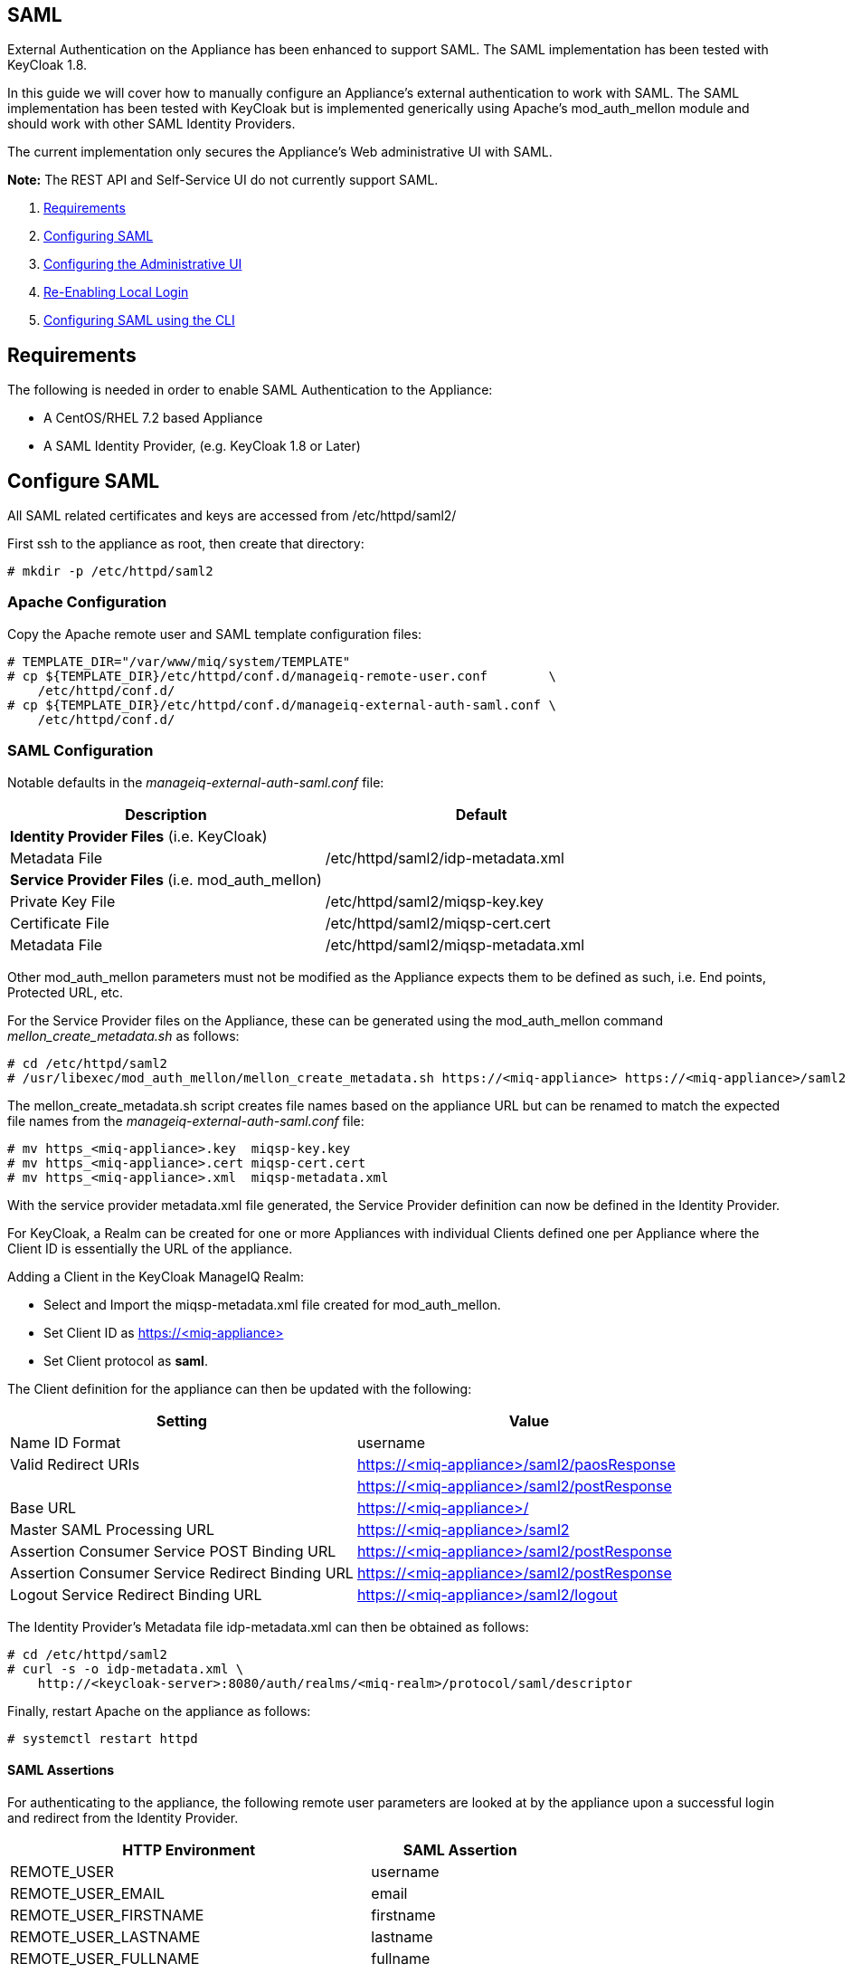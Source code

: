 
[[saml]]
== SAML

External Authentication on the Appliance has been enhanced to support SAML.
The SAML implementation has been tested with KeyCloak 1.8.

In this guide we will cover how to manually configure an Appliance's
external authentication to work with SAML. The SAML implementation has been
tested with KeyCloak but is implemented generically using Apache's mod_auth_mellon
module and should work with other SAML Identity Providers.

The current implementation only secures the Appliance's Web administrative UI with SAML.

*Note:* The REST API and Self-Service UI do not currently support SAML.

1.  <<requirements, Requirements>>
2.  <<configuring-saml, Configuring SAML>>
3.  <<configuring-admin-ui, Configuring the Administrative UI>>
4.  <<re-enabling-local-login, Re-Enabling Local Login>>
5.  <<configuring-saml-via-cli, Configuring SAML using the CLI>>

[[requirements]]
== Requirements

The following is needed in order to enable SAML Authentication to the Appliance:

* A CentOS/RHEL 7.2 based Appliance
* A SAML Identity Provider, (e.g. KeyCloak 1.8 or Later)

[[configuring-saml]]
== Configure SAML 

All SAML related certificates and keys are accessed from /etc/httpd/saml2/

First ssh to the appliance as root, then create that directory:

```
# mkdir -p /etc/httpd/saml2
```

[[apache-configuration]]
=== Apache Configuration

Copy the Apache remote user and SAML template configuration files:

```
# TEMPLATE_DIR="/var/www/miq/system/TEMPLATE"
# cp ${TEMPLATE_DIR}/etc/httpd/conf.d/manageiq-remote-user.conf        \
    /etc/httpd/conf.d/
# cp ${TEMPLATE_DIR}/etc/httpd/conf.d/manageiq-external-auth-saml.conf \
    /etc/httpd/conf.d/
```

[[saml-configuration]]
=== SAML Configuration

Notable defaults in the _manageiq-external-auth-saml.conf_ file:

[options="header",cols="4<,3<"]
|======================================================================================
| Description                                     | Default
| *Identity Provider Files* (i.e. KeyCloak)       |
| Metadata File                                   | /etc/httpd/saml2/idp-metadata.xml
| *Service Provider Files* (i.e. mod_auth_mellon) |
| Private Key File                                | /etc/httpd/saml2/miqsp-key.key
| Certificate File                                | /etc/httpd/saml2/miqsp-cert.cert
| Metadata File                                   | /etc/httpd/saml2/miqsp-metadata.xml
|======================================================================================

Other mod_auth_mellon parameters must not be modified as the Appliance expects them
to be defined as such, i.e. End points, Protected URL, etc.

For the Service Provider files on the Appliance, these can be generated using
the mod_auth_mellon command _mellon_create_metadata.sh_ as follows:

```
# cd /etc/httpd/saml2
# /usr/libexec/mod_auth_mellon/mellon_create_metadata.sh https://<miq-appliance> https://<miq-appliance>/saml2
```

The mellon_create_metadata.sh script creates file names based on the appliance URL but
can be renamed to match the expected file names from the _manageiq-external-auth-saml.conf_ file:

```
# mv https_<miq-appliance>.key  miqsp-key.key
# mv https_<miq-appliance>.cert miqsp-cert.cert
# mv https_<miq-appliance>.xml  miqsp-metadata.xml
```

With the service provider metadata.xml file generated, the Service Provider definition
can now be defined in the Identity Provider.

For KeyCloak, a Realm can be created for one or more Appliances with individual Clients
defined one per Appliance where the Client ID is essentially the URL of the appliance.

Adding a Client in the KeyCloak ManageIQ Realm:

* Select and Import the miqsp-metadata.xml file created for mod_auth_mellon.
* Set Client ID as https://<miq-appliance{gt}
* Set Client protocol as *saml*.

The Client definition for the appliance can then be updated with the following:
[options="header"]
|=========================================================================================
| Setting                                         | Value
| Name ID Format                                  | username
| Valid Redirect URIs                             | https://<miq-appliance>/saml2/paosResponse
|                                                 | https://<miq-appliance>/saml2/postResponse
| Base URL                                        | https://<miq-appliance>/
| Master SAML Processing URL                      | https://<miq-appliance>/saml2
| Assertion Consumer Service POST Binding URL     | https://<miq-appliance>/saml2/postResponse
| Assertion Consumer Service Redirect Binding URL | https://<miq-appliance>/saml2/postResponse
| Logout Service Redirect Binding URL             | https://<miq-appliance>/saml2/logout
|=========================================================================================

The Identity Provider's Metadata file idp-metadata.xml can then be obtained as follows:

```
# cd /etc/httpd/saml2
# curl -s -o idp-metadata.xml \
    http://<keycloak-server>:8080/auth/realms/<miq-realm>/protocol/saml/descriptor
```

Finally, restart Apache on the appliance as follows:

```
# systemctl restart httpd
```

[[saml-assertions]]
==== SAML Assertions

For authenticating to the appliance, the following remote user parameters are looked at by
the appliance upon a successful login and redirect from the Identity Provider.

[options="header",cols="<2,<1",width="70%"]
|==============================================
| HTTP Environment           | SAML Assertion
| REMOTE_USER                | username
| REMOTE_USER_EMAIL          | email
| REMOTE_USER_FIRSTNAME      | firstname
| REMOTE_USER_LASTNAME       | lastname
| REMOTE_USER_FULLNAME       | fullname
| REMOTE_USER_GROUPS         | groups
|==============================================

For KeyCloak, the above SAML Assertions can be created for the Appliance Client in KeyCloak as
Mappers.

[options="header",cols="6*^"]
|============================================================================================================
| Name       | Mapper Type    | Property  | Friendly Name | SAML Attribute Name | SAML Attribute Name Format
| username   | User Property  | username  | username      | username            | Basic
| email      | User Property  | email     | email         | email               | Basic
| firstname  | User Property  | firstName | firstname     | firstname           | Basic
| lastname   | User Property  | lastName  | lastname      | lastname            | Basic
|============================================================================================================

[options="header",cols="6*^"]
|============================================================================================================
| Name       | Mapper Type    | User Attribute  | Friendly Name | SAML Attribute Name | SAML Attribute Name Format
| fullname   | User Attribute | fullName        | fullname      | fullname            | Basic
|============================================================================================================

[options="header",cols="6*^"]
|============================================================================================================
| Name       | Mapper Type    | Group attribute name  | Friendly Name | SAML Attribute Name | SAML Attribute Name Format
| groups     | Group List     | groups                | groups        | groups              | Basic
|============================================================================================================

*Note:* The fullName attribute was not available in the default database as of this writing
and must be added to each user as a user attribute.

[[configuring-admin-ui]]
== Configure Administrative UI 

After having configured Apache for SAML, the next step is to update the Appliance Administrative UI
to be SAML aware and function accordingly.

Login as admin, then in _Configure->Configuration->Authentication_

* Set mode to External (httpd)
* Check: _Enable Single Signon_ - With this option enabled, initial access to the Appliance Administrative UI will
redirect to the SAML Identity Provider authentication screen.  Note that logouts from the Appliance will
return the user to the Appliance login screen allowing them to login as admin unless _Disable Local Login_
is checked below.
* Check: _provider Type: _Enable SAML_ - This enables the SAML login button on the login screen, the redirects
to the SAML protected page for authentication, and supports the SAML logout process.
* Optional: Check: _Disable Local Login_ - Do this *only* if you need to disable _admin_ login to appliance and only
allow SAML based authentication.  Note that if there are issues with the Identity Provider or you need
admin access to the appliance you won't be able to login until you re-enable the Local Login
as described below.
* Check: _Get User Groups from External Authentication (httpd)_
* Click Save.

The above steps need to be done on each UI enabled appliance.

in _Configure->Configuration->Access Control_

* Make sure the user's groups are created on the Appliance and appropriate roles assigned to those groups.

[[re-enabling-local-login]]
== Re-Enabling Local Login

If the Local Login has been disabled in the Administrative UI and there is a need to be able
to login as _admin_, the Local Login can be re-enabled as follows:

=== Administrative UI:

This option is available if the Identity Provider is available and one can login using a user
with enough administrative privileges to update it:

* Login as administrative user,
* In then in _Configure->Configuration->Authentication_ uncheck _Disable Local Login_ and save.

=== Appliance Console Interface:

* ssh to the appliance as root
* Run _appliance_console_
* Select menu entry _Update External Authentication Options_
* Select _Enable Local Login_
* then _Apply updates_

=== Appliance Console CLI:

* ssh to the appliance as root
* Run _appliance_console_cli --extauth-opts_ *local_login_disabled=false*

[[configuring-saml-via-cli]]
== Configuring SAML using the CLI

Another way to configure SAML on the appliance is to use the appliance
console CLI instead of the above steps. The `--saml-config` subcommand
of the appliance console CLI allows one to configure the appliance for
SAML Authentication by updating both Apache configurations as well as the
necessary Administrative UI settings. The `--saml-unconfig` subcommand
is also provided for unconfiguring the appliance SAML Authentication
and reverting the appliance to Database Authentication.

Usage of the new Appliance Console CLI subcommands are as follows:

=== Configure SAML
To configure the appliance for SAML Authentication:

```
# appliance_console_cli --saml-config [--saml-client-host=miq_appliance.fqdn] \
                                       --saml-idp-metadata=file|url           \
                                      [--saml-enable-sso]
```

When --saml-client-host is not specified, the configured appliance host
is used for creating the SP metadata. This host fqdn must be reachable from
the SAML IDP.

Configuring SAML requires the IDP metadata file. The --saml-idp-metadata option allows
the user to specify the file path of a copy that was downloaded to the appliance or by
a URL, in which case the CLI downlaods the copy from the IDP.

Examples:

```
--saml-idp-metadata=/tmp/downloaded_idp_metadata.xml
```

```
--saml-idp-metadata=http://<idp-host:port>/auth/realms/<miq-realm>/protocol/saml/descriptor
```


In both cases, the IDP metadata file is copied to `/etc/httpd/saml2/idp-metadata.xml`

By default, SSO is not enabled, so from the Appliance login page, the user clicks
on Log In to Corporate System to get redirected to the SAML login page. With this option
enabled, the Appliance redirects the user to the SAML login page for logging in.

After SAML is configured, the SP metadata file can be fetched from
`/etc/httpd/saml2/miqsp-metadata.xml` to create the related Client on the SAML IDP.


=== Unconfigure SAML
To unconfigure the appliance from SAML Authentication and revert to Database authentication:

```
# appliance_console_cli --saml-unconfig
```

This will remove the Apache external authentication SAML configuration files and revert
the appliance's authentication settings to Database mode.

